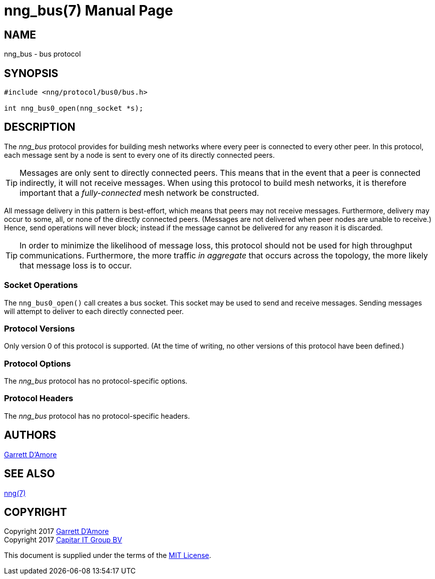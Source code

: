 nng_bus(7)
==========
:doctype: manpage
:manmanual: nng
:mansource: nng
:icons: font
:source-highlighter: pygments
:copyright: Copyright 2017 Garrett D'Amore <garrett@damore.org> \
            Copyright 2017 Capitar IT Group BV <info@capitar.com> \
            This software is supplied under the terms of the MIT License, a \
            copy of which should be located in the distribution where this \
            file was obtained (LICENSE.txt).  A copy of the license may also \
            be found online at https://opensource.org/licenses/MIT.

NAME
----
nng_bus - bus protocol

SYNOPSIS
--------

[source,c]
----------
#include <nng/protocol/bus0/bus.h>

int nng_bus0_open(nng_socket *s);
----------

DESCRIPTION
-----------

The _nng_bus_ protocol provides for building mesh networks where
every peer is connected to every other peer.  In this protocol,
each message sent by a node is sent to every one of its directly
connected peers.

TIP: Messages are only sent to directly connected peers.  This means
that in the event that a peer is connected indirectly, it will not
receive messages.  When using this protocol to build mesh networks, it
is therefore important that a _fully-connected_ mesh network be
constructed.

All message delivery in this pattern is best-effort, which means that
peers may not receive messages. Furthermore, delivery may occur to some,
all, or none of the directly connected peers. (Messages are not delivered
when peer nodes are unable to receive.)  Hence, send operations will never
block; instead if the message cannot be delivered for any reason it is
discarded.

TIP: In order to minimize the likelihood of message loss, this protocol
should not be used for high throughput communications.  Furthermore, the
more traffic _in aggregate_ that occurs across the topology, the more
likely that message loss is to occur.

Socket Operations
~~~~~~~~~~~~~~~~~

The `nng_bus0_open()` call creates a bus socket.  This socket
may be used to send and receive messages. Sending messages will
attempt to deliver to each directly connected peer.

Protocol Versions
~~~~~~~~~~~~~~~~~

Only version 0 of this protocol is supported.  (At the time of writing,
no other versions of this protocol have been defined.)

Protocol Options
~~~~~~~~~~~~~~~~

The _nng_bus_ protocol has no protocol-specific options.

Protocol Headers
~~~~~~~~~~~~~~~~

The _nng_bus_ protocol has no protocol-specific headers.
    
AUTHORS
-------
link:mailto:garrett@damore.org[Garrett D'Amore]

SEE ALSO
--------
<<nng.adoc#,nng(7)>>

COPYRIGHT
---------

Copyright 2017 mailto:garrett@damore.org[Garrett D'Amore] +
Copyright 2017 mailto:info@capitar.com[Capitar IT Group BV]

This document is supplied under the terms of the
https://opensource.org/licenses/LICENSE.txt[MIT License].
